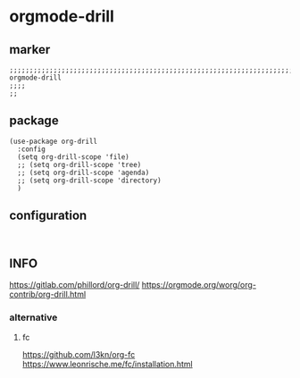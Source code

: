 * orgmode-drill
** marker
#+begin_src elisp
  ;;;;;;;;;;;;;;;;;;;;;;;;;;;;;;;;;;;;;;;;;;;;;;;;;;;;;;;;;;;;;;;;;;;;;;;;;;;;;;;;;;;;;;;;;;;;;;;;;;;;; orgmode-drill
  ;;;;
  ;;
#+end_src
** package
#+begin_src elisp
  (use-package org-drill
    :config
    (setq org-drill-scope 'file)
    ;; (setq org-drill-scope 'tree)
    ;; (setq org-drill-scope 'agenda)
    ;; (setq org-drill-scope 'directory)
    )
#+end_src
** configuration
#+begin_src elisp

#+end_src
** INFO
https://gitlab.com/phillord/org-drill/
https://orgmode.org/worg/org-contrib/org-drill.html
*** alternative
**** fc
https://github.com/l3kn/org-fc
https://www.leonrische.me/fc/installation.html
